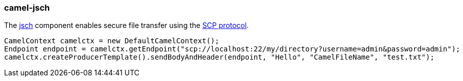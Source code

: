 ### camel-jsch

The http://camel.apache.org/jsch.html[jsch,window=_blank] 
component enables secure file transfer using the http://en.wikipedia.org/wiki/Secure_copy[SCP protocol,window=_blank].

[source,java,options="nowrap"]
CamelContext camelctx = new DefaultCamelContext();
Endpoint endpoint = camelctx.getEndpoint("scp://localhost:22/my/directory?username=admin&password=admin");
camelctx.createProducerTemplate().sendBodyAndHeader(endpoint, "Hello", "CamelFileName", "test.txt");

